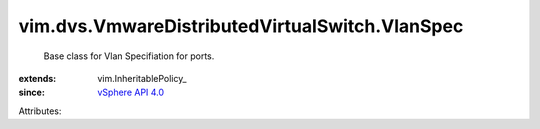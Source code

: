 
vim.dvs.VmwareDistributedVirtualSwitch.VlanSpec
===============================================
  Base class for Vlan Specifiation for ports.
:extends: vim.InheritablePolicy_
:since: `vSphere API 4.0 <vim/version.rst#vimversionversion5>`_

Attributes:
